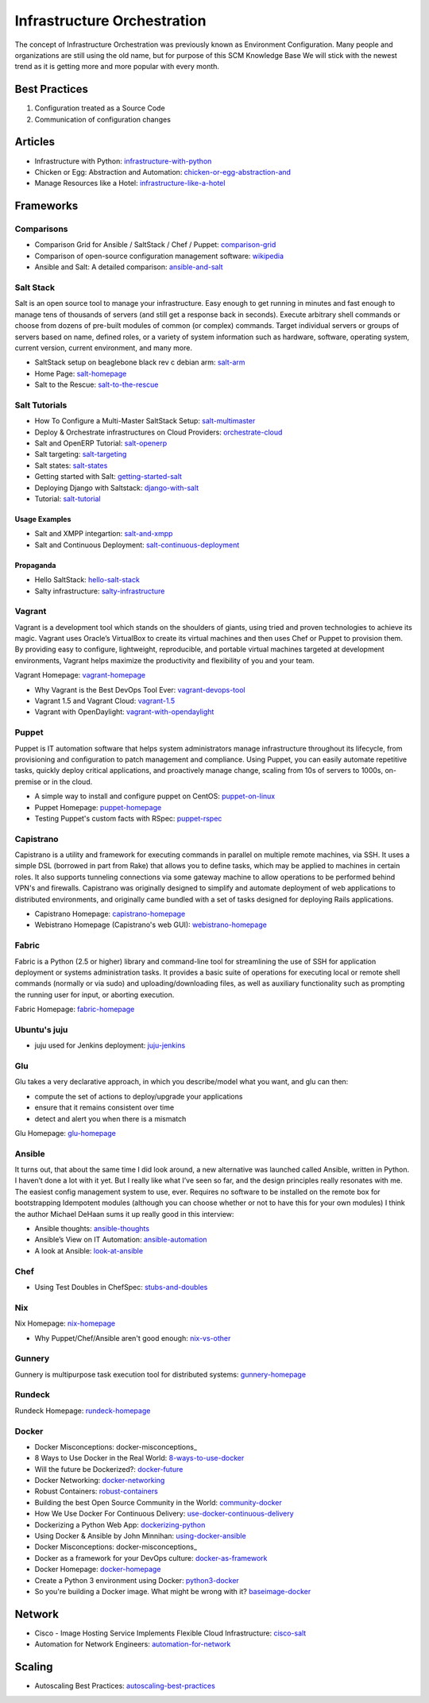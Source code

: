 ============================
Infrastructure Orchestration
============================

The concept of Infrastructure Orchestration was previously known as Environment Configuration. Many people and organizations are still using the old name, but for purpose of this SCM Knowledge Base We will stick with the newest trend as it is getting more and more popular with every month.

Best Practices
--------------

1. Configuration treated as a Source Code
2. Communication of configuration changes

Articles
--------

* Infrastructure with Python: infrastructure-with-python_
* Chicken or Egg: Abstraction and Automation: chicken-or-egg-abstraction-and_
* Manage Resources like a Hotel: infrastructure-like-a-hotel_

.. _infrastructure-with-python: http://dustinrcollins.com/infrastructure-with-python
.. _chicken-or-egg-abstraction-and: http://java.dzone.com/articles/chicken-or-egg-abstraction-and
.. _infrastructure-like-a-hotel: http://www.cloudsidekick.com/blog/manage-resources-like-a-hotel.html


Frameworks
----------

Comparisons
^^^^^^^^^^^

* Comparison Grid for Ansible / SaltStack / Chef / Puppet: comparison-grid_
* Comparison of open-source configuration management software: wikipedia_
* Ansible and Salt: A detailed comparison: ansible-and-salt_

.. _comparison-grid: https://devopsu.com/books/Taste-Test-Quick-Look-Grid.pdf
.. _wikipedia: http://en.wikipedia.org/wiki/Comparison_of_open-source_configuration_management_software
.. _ansible-and-salt: https://missingm.co/2013/06/ansible-and-salt-a-detailed-comparison/

Salt Stack
^^^^^^^^^^

Salt is an open source tool to manage your infrastructure. Easy enough to get running in minutes and fast enough to manage tens of thousands of servers (and still get a response back in seconds). Execute arbitrary shell commands or choose from dozens of pre-built modules of common (or complex) commands. Target individual servers or groups of servers based on name, defined roles, or a variety of system information such as hardware, software, operating system, current version, current environment, and many more.

* SaltStack setup on beaglebone black rev c debian arm: salt-arm_
* Home Page: salt-homepage_
* Salt to the Rescue: salt-to-the-rescue_

.. _salt-arm: http://vmsec.wordpress.com/2014/05/25/salt-stack-setup-on-beaglebone-black-rev-c-debian-arm/
.. _salt-homepage: http://saltstack.org/
.. _salt-to-the-rescue: http://www.lecloud.net/post/29325359938/salt-to-the-rescue

Salt Tutorials
^^^^^^^^^^^^^^

* How To Configure a Multi-Master SaltStack Setup: salt-multimaster_
* Deploy & Orchestrate infrastructures on Cloud Providers: orchestrate-cloud_
* Salt and OpenERP Tutorial: salt-openerp_
* Salt targeting: salt-targeting_
* Salt states: salt-states_
* Getting started with Salt: getting-started-salt_
* Deploying Django with Saltstack: django-with-salt_
* Tutorial: salt-tutorial_

.. _salt-multimaster: http://intothesaltmine.org/how_to_configure_a_multi_master_saltstack_setup.html
.. _orchestrate-cloud: http://walterdalmut.com/2014/05/26/cloudparty-2014-deploy-orchestrate-infrastructures-on-cloud-providers/#more-1718
.. _salt-openerp: http://blog.warehouseman.com/2014/02/step-00-handbook-for-devops-for-openerp.html
.. _salt-targeting: http://www.wekanban.com/saltstack-targeting-minion-part-1/
.. _salt-states: http://www.wekanban.com/salt-states/
.. _getting-started-salt: http://www.linuxjournal.com/content/getting-started-salt-stack-other-configuration-management-system-built-python
.. _django-with-salt: http://www.barrymorrison.com/2013/Mar/11/deploying-django-with-salt-stack/
.. _salt-tutorial: http://27escape.blogspot.be/2013/08/basic-salt-tutorial.html

Usage Examples
""""""""""""""

* Salt and XMPP integartion: salt-and-xmpp_
* Salt and Continuous Deployment: salt-continuous-deployment_

.. _salt-and-xmpp: http://hveem.no/salt-xmpp-gateway
.. _salt-continuous-deployment: https://rudd-o.com/linux-and-free-software/heard-of-the-salt-stack-or-the-go-programming-language

Propaganda
""""""""""

* Hello SaltStack: hello-salt-stack_
* Salty infrastructure: salty-infrastructure_

.. _hello-salt-stack: http://www.willdurness.com/tech/so-long-puppet-hello-salt-stack/
.. _salty-infrastructure: http://mark-rogers.net/blog/2013/04/07/salty-infrastructure/


Vagrant
^^^^^^^

Vagrant is a development tool which stands on the shoulders of giants, using tried and proven technologies to achieve its magic. Vagrant uses Oracle’s VirtualBox to create its virtual machines and then uses Chef or Puppet to provision them. By providing easy to configure, lightweight, reproducible, and portable virtual machines targeted at development environments, Vagrant helps maximize the productivity and flexibility of you and your team.

Vagrant Homepage: vagrant-homepage_

.. _vagrant-homepage: http://www.vagrantup.com/

* Why Vagrant is the Best DevOps Tool Ever: vagrant-devops-tool_
* Vagrant 1.5 and Vagrant Cloud: vagrant-1.5_
* Vagrant with OpenDaylight: vagrant-with-opendaylight_

.. _vagrant-devops-tool: http://blog.ingineering.it/post/81406512594/why-vagrant-is-the-best-devops-tool-ever
.. _vagrant-1.5: http://www.vagrantup.com/blog/vagrant-1-5-and-vagrant-cloud.html
.. _vagrant-with-opendaylight: http://fredhsu.wordpress.com/2013/11/04/vagrant-with-opendaylight/


Puppet
^^^^^^

Puppet is IT automation software that helps system administrators manage infrastructure throughout its lifecycle, from provisioning and configuration to patch management and compliance. Using Puppet, you can easily automate repetitive tasks, quickly deploy critical applications, and proactively manage change, scaling from 10s of servers to 1000s, on-premise or in the cloud.

* A simple way to install and configure puppet on CentOS: puppet-on-linux_
* Puppet Homepage: puppet-homepage_
* Testing Puppet's custom facts with RSpec: puppet-rspec_

.. _puppet-on-linux: http://techarena51.com/index.php/a-simple-way-to-install-and-configure-a-puppet-server-on-linux/
.. _puppet-homepage: http://puppetlabs.com/
.. _puppet-rspec: http://unethicalblogger.com/2014/03/01/testing-custom-facts-with-rspec.html





Capistrano
^^^^^^^^^^

Capistrano is a utility and framework for executing commands in parallel on multiple remote machines, via SSH. It uses a simple DSL (borrowed in part from Rake) that allows you to define tasks, which may be applied to machines in certain roles. It also supports tunneling connections via some gateway machine to allow operations to be performed behind VPN's and firewalls. Capistrano was originally designed to simplify and automate deployment of web applications to distributed environments, and originally came bundled with a set of tasks designed for deploying Rails applications.

* Capistrano Homepage: capistrano-homepage_
* Webistrano Homepage (Capistrano's web GUI): webistrano-homepage_

.. _capistrano-homepage: https://github.com/capistrano/capistrano
.. _webistrano-homepage:  https://github.com/peritor/webistrano#readme

Fabric
^^^^^^

Fabric is a Python (2.5 or higher) library and command-line tool for streamlining the use of SSH for application deployment or systems administration tasks. It provides a basic suite of operations for executing local or remote shell commands (normally or via sudo) and uploading/downloading files, as well as auxiliary functionality such as prompting the running user for input, or aborting execution.

Fabric Homepage: fabric-homepage_

.. _fabric-homepage: http://docs.fabfile.org/en/1.5/

Ubuntu's juju
^^^^^^^^^^^^^

* juju used for Jenkins deployment: juju-jenkins_

.. _juju-jenkins: https://wiki.jenkins-ci.org/display/JENKINS/Installing+Jenkins+on+Ubuntu

Glu
^^^

Glu takes a very declarative approach, in which you describe/model what you want, and glu can then:

* compute the set of actions to deploy/upgrade your applications
* ensure that it remains consistent over time
* detect and alert you when there is a mismatch

Glu Homepage: glu-homepage_

.. _glu-homepage: http://linkedin.github.com/glu/docs/latest/html/index.html

Ansible
^^^^^^^

It turns out, that about the same time I did look around, a new alternative was launched called Ansible, written in Python. I haven’t done a lot with it yet. But I really like what I’ve seen so far, and the design principles really resonates with me. The easiest config management system to use, ever. Requires no software to be installed on the remote box for bootstrapping Idempotent modules (although you can choose whether or not to have this for your own modules) I think the author Michael DeHaan sums it up really good in this interview:

* Ansible thoughts: ansible-thoughts_
* Ansible’s View on IT Automation: ansible-automation_
* A look at Ansible: look-at-ansible_

.. _ansible-thoughts: http://reinout.vanrees.org/weblog/2014/06/27/ansible-thoughts.html
.. _ansible-automation: http://www.infoq.com/articles/ansible-view-on-it-automation
.. _look-at-ansible: http://www.lexicallyscoped.com/2013/03/17/ansible.html

Chef
^^^^

* Using Test Doubles in ChefSpec: stubs-and-doubles_

.. _stubs-and-doubles: http://www.agilesysadmin.net/stubs-and-doubles-in-chefspec

Nix
^^^

Nix Homepage: nix-homepage_

* Why Puppet/Chef/Ansible aren't good enough: nix-vs-other_

.. _nix-homepage: http://nixos.org/nix/
.. _nix-vs-other: https://www.domenkozar.com/2014/03/11/why-puppet-chef-ansible-arent-good-enough-and-we-can-do-better/

Gunnery
^^^^^^^

Gunnery is multipurpose task execution tool for distributed systems: gunnery-homepage_

.. _gunnery-homepage: http://eyjafjallajokull.github.io/gunnery


Rundeck
^^^^^^^

Rundeck Homepage: rundeck-homepage_

.. _rundeck-homepage: http://rundeck.org/

Docker
^^^^^^

* Docker Misconceptions: docker-misconceptions_
* 8 Ways to Use Docker in the Real World: 8-ways-to-use-docker_
* Will the future be Dockerized?: docker-future_
* Docker Networking: docker-networking_
* Robust Containers: robust-containers_
* Building the best Open Source Community in the World: community-docker_
* How We Use Docker For Continuous Delivery: use-docker-continuous-delivery_
* Dockerizing a Python Web App: dockerizing-python_
* Using Docker & Ansible by John Minnihan: using-docker-ansible_
* Docker Misconceptions: docker-misconceptions_ 
* Docker as a framework for your DevOps culture: docker-as-framework_
* Docker Homepage: docker-homepage_
* Create a Python 3 environment using Docker: python3-docker_
* So you're building a Docker image. What might be wrong with it? baseimage-docker_

.. _docker-misconceptions: https://devopsu.com/blog/docker-misconceptions/
.. _8-ways-to-use-docker: http://flux7.com/blogs/docker/8-ways-to-use-docker-in-the-real-world/
.. _docker-future: http://blog.xebialabs.com/2014/06/19/will-future-dockerized-notes-discussion-docker-containers-future-application-delivery/
.. _docker-networking: http://www.jedelman.com/home/docker-networking
.. _robust-containers: https://speakerdeck.com/eric_brewer/robust-containers
.. _community-docker: https://docs.google.com/presentation/d/1YzQeepvyL2HeIQr4KPu9cqOGZLF9WyigZJE_sckAyZc/edit#slide=id.p
.. _use-docker-continuous-delivery: http://contino.co.uk/use-docker-continuous-delivery-part-2/
.. _dockerizing-python: http://blogs.aws.amazon.com/application-management/post/Tx1ZLAHMVBEDCOC/Dockerizing-a-Python-Web-App
.. _using-docker-ansible: http://devops.com/blogs/using-docker-ansible/
.. _docker-misconceptions: http://us2.campaign-archive2.com/?u=f9ffe9cdef2792a8ce77577f6&id=acda82e487&e=e117f16e0f
.. _docker-as-framework: http://devops.com/blogs/docker-as-a-framework-for-your-devops-culture/
.. _docker-homepage: https://github.com/dotcloud/docker
.. _python3-docker: http://arnaudchenyensu.com/create-a-python-3-environment-using-docker/
.. _baseimage-docker: http://phusion.github.io/baseimage-docker/


Network
-------

* Cisco - Image Hosting Service Implements Flexible Cloud Infrastructure: cisco-salt_
* Automation for Network Engineers: automation-for-network_

.. _cisco-salt: http://www.cisco.com/c/dam/en/us/solutions/collateral/switches/catalyst-6500-series-switches/photobucket_external_casestudy.pdf
.. _automation-for-network: http://packetpushers.net/show-176-intro-to-python-automation-for-network-engineers/

Scaling
-------

* Autoscaling Best Practices: autoscaling-best-practices_

.. _autoscaling-best-practices: http://www.slideshare.net/lynxmanuk/autoscaling-best-practices
